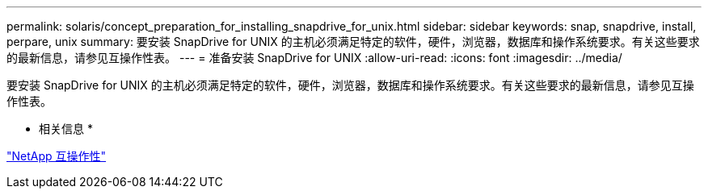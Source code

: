 ---
permalink: solaris/concept_preparation_for_installing_snapdrive_for_unix.html 
sidebar: sidebar 
keywords: snap, snapdrive, install, perpare, unix 
summary: 要安装 SnapDrive for UNIX 的主机必须满足特定的软件，硬件，浏览器，数据库和操作系统要求。有关这些要求的最新信息，请参见互操作性表。 
---
= 准备安装 SnapDrive for UNIX
:allow-uri-read: 
:icons: font
:imagesdir: ../media/


[role="lead"]
要安装 SnapDrive for UNIX 的主机必须满足特定的软件，硬件，浏览器，数据库和操作系统要求。有关这些要求的最新信息，请参见互操作性表。

* 相关信息 *

https://mysupport.netapp.com/NOW/products/interoperability["NetApp 互操作性"]

